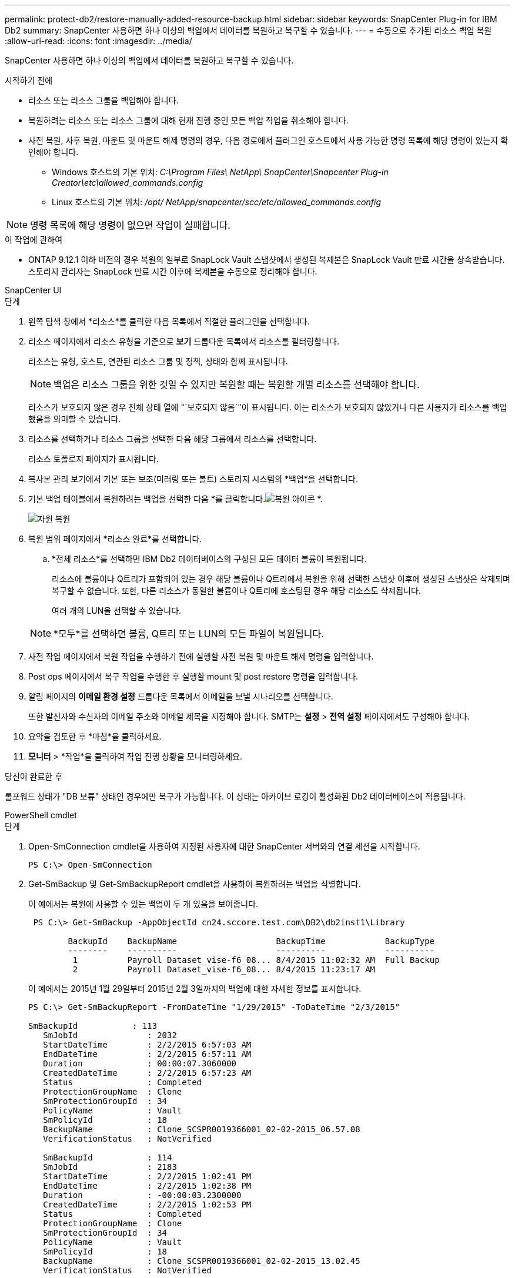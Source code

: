 ---
permalink: protect-db2/restore-manually-added-resource-backup.html 
sidebar: sidebar 
keywords: SnapCenter Plug-in for IBM Db2 
summary: SnapCenter 사용하면 하나 이상의 백업에서 데이터를 복원하고 복구할 수 있습니다. 
---
= 수동으로 추가된 리소스 백업 복원
:allow-uri-read: 
:icons: font
:imagesdir: ../media/


[role="lead"]
SnapCenter 사용하면 하나 이상의 백업에서 데이터를 복원하고 복구할 수 있습니다.

.시작하기 전에
* 리소스 또는 리소스 그룹을 백업해야 합니다.
* 복원하려는 리소스 또는 리소스 그룹에 대해 현재 진행 중인 모든 백업 작업을 취소해야 합니다.
* 사전 복원, 사후 복원, 마운트 및 마운트 해제 명령의 경우, 다음 경로에서 플러그인 호스트에서 사용 가능한 명령 목록에 해당 명령이 있는지 확인해야 합니다.
+
** Windows 호스트의 기본 위치: _C:\Program Files\ NetApp\ SnapCenter\Snapcenter Plug-in Creator\etc\allowed_commands.config_
** Linux 호스트의 기본 위치: _/opt/ NetApp/snapcenter/scc/etc/allowed_commands.config_





NOTE: 명령 목록에 해당 명령이 없으면 작업이 실패합니다.

.이 작업에 관하여
* ONTAP 9.12.1 이하 버전의 경우 복원의 일부로 SnapLock Vault 스냅샷에서 생성된 복제본은 SnapLock Vault 만료 시간을 상속받습니다. 스토리지 관리자는 SnapLock 만료 시간 이후에 복제본을 수동으로 정리해야 합니다.


[role="tabbed-block"]
====
.SnapCenter UI
--
.단계
. 왼쪽 탐색 창에서 *리소스*를 클릭한 다음 목록에서 적절한 플러그인을 선택합니다.
. 리소스 페이지에서 리소스 유형을 기준으로 *보기* 드롭다운 목록에서 리소스를 필터링합니다.
+
리소스는 유형, 호스트, 연관된 리소스 그룹 및 정책, 상태와 함께 표시됩니다.

+

NOTE: 백업은 리소스 그룹을 위한 것일 수 있지만 복원할 때는 복원할 개별 리소스를 선택해야 합니다.

+
리소스가 보호되지 않은 경우 전체 상태 열에 "`보호되지 않음`"이 표시됩니다.  이는 리소스가 보호되지 않았거나 다른 사용자가 리소스를 백업했음을 의미할 수 있습니다.

. 리소스를 선택하거나 리소스 그룹을 선택한 다음 해당 그룹에서 리소스를 선택합니다.
+
리소스 토폴로지 페이지가 표시됩니다.

. 복사본 관리 보기에서 기본 또는 보조(미러링 또는 볼트) 스토리지 시스템의 *백업*을 선택합니다.
. 기본 백업 테이블에서 복원하려는 백업을 선택한 다음 *를 클릭합니다.image:../media/restore_icon.gif["복원 아이콘"] *.
+
image::../media/restoring_resource.gif[자원 복원]

. 복원 범위 페이지에서 *리소스 완료*를 선택합니다.
+
.. *전체 리소스*를 선택하면 IBM Db2 데이터베이스의 구성된 모든 데이터 볼륨이 복원됩니다.
+
리소스에 볼륨이나 Q트리가 포함되어 있는 경우 해당 볼륨이나 Q트리에서 복원을 위해 선택한 스냅샷 이후에 생성된 스냅샷은 삭제되며 복구할 수 없습니다.  또한, 다른 리소스가 동일한 볼륨이나 Q트리에 호스팅된 경우 해당 리소스도 삭제됩니다.

+
여러 개의 LUN을 선택할 수 있습니다.



+

NOTE: *모두*를 선택하면 볼륨, Q트리 또는 LUN의 모든 파일이 복원됩니다.

. 사전 작업 페이지에서 복원 작업을 수행하기 전에 실행할 사전 복원 및 마운트 해제 명령을 입력합니다.
. Post ops 페이지에서 복구 작업을 수행한 후 실행할 mount 및 post restore 명령을 입력합니다.
. 알림 페이지의 *이메일 환경 설정* 드롭다운 목록에서 이메일을 보낼 시나리오를 선택합니다.
+
또한 발신자와 수신자의 이메일 주소와 이메일 제목을 지정해야 합니다.  SMTP는 *설정* > *전역 설정* 페이지에서도 구성해야 합니다.

. 요약을 검토한 후 *마침*을 클릭하세요.
. *모니터* > *작업*을 클릭하여 작업 진행 상황을 모니터링하세요.


.당신이 완료한 후
롤포워드 상태가 "DB 보류" 상태인 경우에만 복구가 가능합니다.  이 상태는 아카이브 로깅이 활성화된 Db2 데이터베이스에 적용됩니다.

--
.PowerShell cmdlet
--
.단계
. Open-SmConnection cmdlet을 사용하여 지정된 사용자에 대한 SnapCenter 서버와의 연결 세션을 시작합니다.
+
[listing]
----
PS C:\> Open-SmConnection
----
. Get-SmBackup 및 Get-SmBackupReport cmdlet을 사용하여 복원하려는 백업을 식별합니다.
+
이 예에서는 복원에 사용할 수 있는 백업이 두 개 있음을 보여줍니다.

+
[listing]
----
 PS C:\> Get-SmBackup -AppObjectId cn24.sccore.test.com\DB2\db2inst1\Library

        BackupId    BackupName                    BackupTime            BackupType
        --------    ----------                    ----------            ----------
         1          Payroll Dataset_vise-f6_08... 8/4/2015 11:02:32 AM  Full Backup
         2          Payroll Dataset_vise-f6_08... 8/4/2015 11:23:17 AM
----
+
이 예에서는 2015년 1월 29일부터 2015년 2월 3일까지의 백업에 대한 자세한 정보를 표시합니다.

+
[listing]
----
PS C:\> Get-SmBackupReport -FromDateTime "1/29/2015" -ToDateTime "2/3/2015"

SmBackupId           : 113
   SmJobId              : 2032
   StartDateTime        : 2/2/2015 6:57:03 AM
   EndDateTime          : 2/2/2015 6:57:11 AM
   Duration             : 00:00:07.3060000
   CreatedDateTime      : 2/2/2015 6:57:23 AM
   Status               : Completed
   ProtectionGroupName  : Clone
   SmProtectionGroupId  : 34
   PolicyName           : Vault
   SmPolicyId           : 18
   BackupName           : Clone_SCSPR0019366001_02-02-2015_06.57.08
   VerificationStatus   : NotVerified

   SmBackupId           : 114
   SmJobId              : 2183
   StartDateTime        : 2/2/2015 1:02:41 PM
   EndDateTime          : 2/2/2015 1:02:38 PM
   Duration             : -00:00:03.2300000
   CreatedDateTime      : 2/2/2015 1:02:53 PM
   Status               : Completed
   ProtectionGroupName  : Clone
   SmProtectionGroupId  : 34
   PolicyName           : Vault
   SmPolicyId           : 18
   BackupName           : Clone_SCSPR0019366001_02-02-2015_13.02.45
   VerificationStatus   : NotVerified
----
. Restore-SmBackup cmdlet을 사용하여 백업에서 데이터를 복원합니다.
+

NOTE: AppObjectId는 "Host\Plugin\UID"이고, 여기서 UID = <instance_name>은 수동으로 검색된 DB2 인스턴스 리소스를 나타내고 UID = <instance_name>\<databse_name>은 IBM Db2 데이터베이스 리소스를 나타냅니다.  Get-smResources cmdlet에서 ResourceID를 가져올 수 있습니다.

+
[listing]
----
Get-smResources  -HostName cn24.sccore.test.com  -PluginCode DB2
----
+
이 예제에서는 기본 저장소에서 데이터베이스를 복원하는 방법을 보여줍니다.

+
[listing]
----
Restore-SmBackup -PluginCode DB2 -AppObjectId cn24.sccore.test.com\DB2\db2inst1\DB01 -BackupId 3
----
+
이 예제에서는 보조 저장소에서 데이터베이스를 복원하는 방법을 보여줍니다.

+
[listing]
----
Restore-SmBackup -PluginCode 'DB2' -AppObjectId cn24.sccore.test.com\DB2\db2inst1\DB01 -BackupId 399 -Confirm:$false  -Archive @( @{"Primary"="<Primary Vserver>:<PrimaryVolume>";"Secondary"="<Secondary Vserver>:<SecondaryVolume>"})
----
+
cmdlet과 함께 사용할 수 있는 매개변수와 해당 설명에 대한 정보는 _Get-Help command_name_을 실행하면 얻을 수 있습니다. 또는 다음을 참조할 수도 있습니다. https://docs.netapp.com/us-en/snapcenter-cmdlets/index.html["SnapCenter 소프트웨어 Cmdlet 참조 가이드"^] .



--
====
